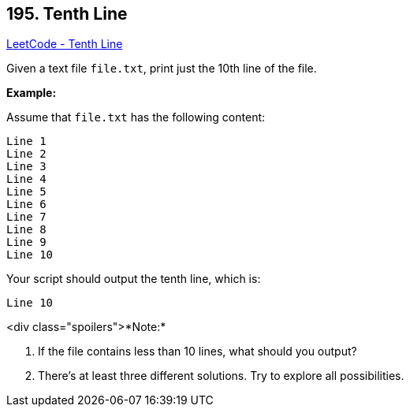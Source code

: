 == 195. Tenth Line

https://leetcode.com/problems/tenth-line/[LeetCode - Tenth Line]

Given a text file `file.txt`, print just the 10th line of the file.

*Example:*

Assume that `file.txt` has the following content:

[subs="verbatim,quotes,macros"]
----
Line 1
Line 2
Line 3
Line 4
Line 5
Line 6
Line 7
Line 8
Line 9
Line 10
----

Your script should output the tenth line, which is:

[subs="verbatim,quotes,macros"]
----
Line 10
----

<div class="spoilers">*Note:*


1. If the file contains less than 10 lines, what should you output?


2. There's at least three different solutions. Try to explore all possibilities.


